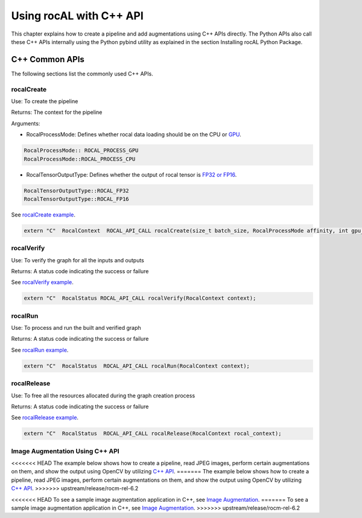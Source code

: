 .. meta::
  :description: rocAL documentation and API reference library
  :keywords: rocAL, ROCm, API, documentation

.. _using-with-cpp:

********************************************************************
Using rocAL with C++ API
********************************************************************

This chapter explains how to create a pipeline and add augmentations using C++ APIs directly. The Python APIs also call these C++ APIs internally using the Python pybind utility as explained in the section Installing rocAL Python Package.

C++ Common APIs
=======================

The following sections list the commonly used C++ APIs.

rocalCreate
--------------------------

Use: To create the pipeline 

Returns: The context for the pipeline

Arguments: 

* RocalProcessMode: Defines whether rocal data loading should be on the CPU or `GPU <https://github.com/ROCm/rocAL/blob/master/rocAL/include/api/rocal_api_types.h#L153>`_. 

.. code-block:: cpp

    RocalProcessMode:: ROCAL_PROCESS_GPU
    RocalProcessMode::ROCAL_PROCESS_CPU


* RocalTensorOutputType: Defines whether the output of rocal tensor is `FP32 or FP16 <https://github.com/ROCm/rocAL/blob/master/rocAL/include/api/rocal_api_types.h#L227>`_. 

.. code-block:: cpp

    RocalTensorOutputType::ROCAL_FP32
    RocalTensorOutputType::ROCAL_FP16


See `rocalCreate example <https://github.com/ROCm/rocAL/blob/master/rocAL/include/api/rocal_api.h#L54>`_. 

.. code-block:: cpp

    extern "C"  RocalContext  ROCAL_API_CALL rocalCreate(size_t batch_size, RocalProcessMode affinity, int gpu_id = 0, size_t cpu_thread_count = 1, size_t prefetch_queue_depth = 3, RocalTensorOutputType output_tensor_data_type = RocalTensorOutputType::ROCAL_FP32);


rocalVerify
------------------------

Use: To verify the graph for all the inputs and outputs

Returns: A status code indicating the success or failure

See `rocalVerify example <https://github.com/ROCm/rocAL/blob/master/rocAL/include/api/rocal_api.h#L68>`_. 

.. code-block:: cpp

    extern "C"  RocalStatus ROCAL_API_CALL rocalVerify(RocalContext context);


rocalRun 
---------------------

Use: To process and run the built and verified graph

Returns: A status code indicating the success or failure

See `rocalRun example <https://github.com/ROCm/rocAL/blob/master/rocAL/include/api/rocal_api.h#L77>`_. 

.. code-block:: cpp

    extern "C"  RocalStatus  ROCAL_API_CALL rocalRun(RocalContext context);


rocalRelease
---------------------------

Use: To free all the resources allocated during the graph creation process

Returns: A status code indicating the success or failure

See `rocalRelease example <https://github.com/ROCm/rocAL/blob/master/rocAL/include/api/rocal_api.h#L86>`_. 

.. code-block:: cpp

    extern "C"  RocalStatus  ROCAL_API_CALL rocalRelease(RocalContext rocal_context);


Image Augmentation Using C++ API
--------------------------------------------

<<<<<<< HEAD
The example below shows how to create a pipeline, read JPEG images, perform certain augmentations on them, and show the output using OpenCV by utilizing `C++ API <https://github.com/ROCm/rocAL/blob/develop/tests/cpp_api/image_augmentation/image_augmentation.cpp#L103>`_.
=======
The example below shows how to create a pipeline, read JPEG images, perform certain augmentations on them, and show the output using OpenCV by utilizing `C++ API <https://github.com/ROCm/MIVisionX/blob/develop/apps/image_augmentation/image_augmentation.cpp#L103>`_.
>>>>>>> upstream/release/rocm-rel-6.2

.. code-block:: cpp
   :caption: Example Image Augmentation

    Auto handle = rocalCreate(inputBatchSize, processing_device?RocalProcessMode::ROCAL_PROCESS_GPU:RocalProcessMode::ROCAL_PROCESS_CPU, 0,1);
    input1 = rocalJpegFileSource(handle, folderPath1,  color_format, shard_count, false, shuffle, false,  ROCAL_USE_USER_GIVEN_SIZE, decode_width, decode_height, dec_type);

    image0 = rocalResize(handle, input1, resize_w, resize_h, true);

    RocalImage image1 = rocalRain(handle, image0, false);


        RocalImage image11 = rocalFishEye(handle, image1, false);


        rocalRotate(handle, image11, true, rand_angle);


        // Creating successive blur nodes to simulate a deep branch of augmentations
        RocalImage image2 = rocalCropResize(handle, image0, resize_w, resize_h, false, rand_crop_area);;
        for(int i = 0 ; i < aug_depth; i++)
        {
            image2 = rocalBlurFixed(handle, image2, 17.25, (i == (aug_depth -1)) ? true:false );
        }
    // Calling the API to verify and build the augmentation graph
        if(rocalVerify(handle) != ROCAL_OK)
        {
            std::cout << "Could not verify the augmentation graph" << std::endl;
            return -1;
        }

    while (!rocalIsEmpty(handle))
        {
            if(rocalRun(handle) != 0)
                break;
    }


<<<<<<< HEAD
To see a sample image augmentation application in C++, see `Image Augmentation <https://github.com/ROCm/rocAL/tree/develop/tests/cpp_api/image_augmentation>`_. 
=======
To see a sample image augmentation application in C++, see `Image Augmentation <https://github.com/ROCm/MIVisionX/tree/develop/apps/image_augmentation>`_. 
>>>>>>> upstream/release/rocm-rel-6.2
